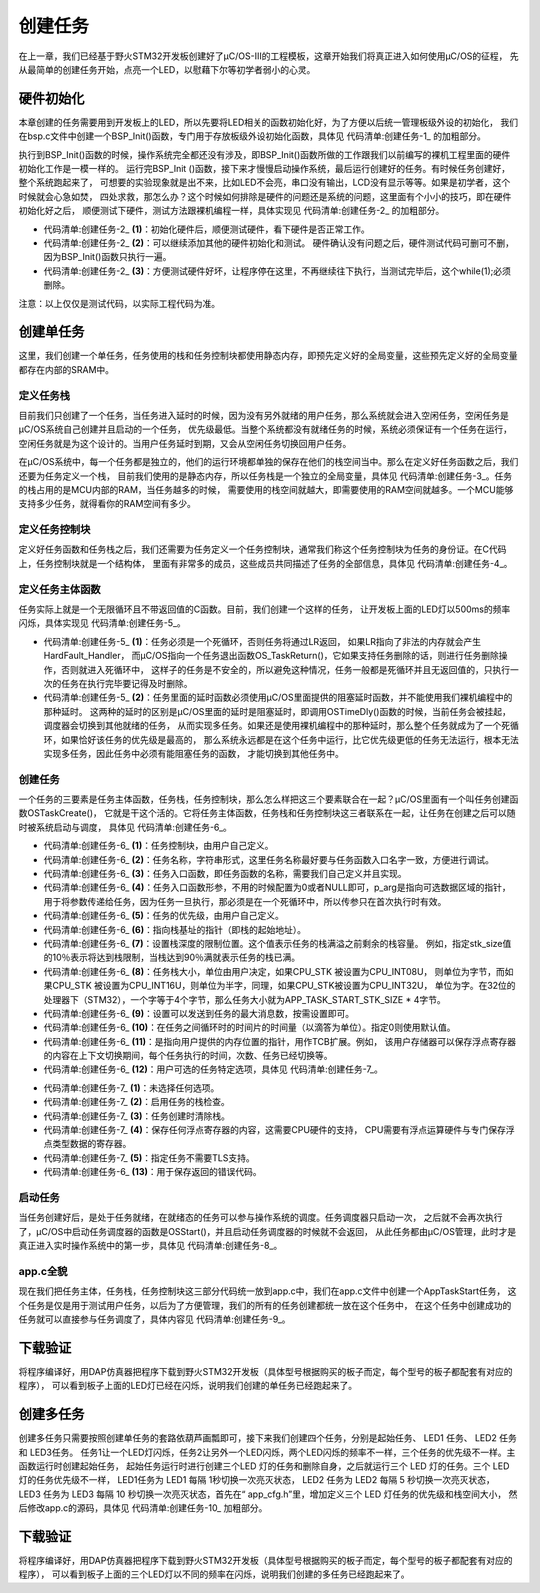 .. vim: syntax=rst

创建任务
=============

在上一章，我们已经基于野火STM32开发板创建好了μC/OS-III的工程模板，这章开始我们将真正进入如何使用μC/OS的征程，
先从最简单的创建任务开始，点亮一个LED，以慰藉下尔等初学者弱小的心灵。

硬件初始化
~~~~~~~~~~~~~

本章创建的任务需要用到开发板上的LED，所以先要将LED相关的函数初始化好，为了方便以后统一管理板级外设的初始化，
我们在bsp.c文件中创建一个BSP_Init()函数，专门用于存放板级外设初始化函数，具体见 代码清单:创建任务-1_ 的加粗部分。

.. code-block:: c
    :caption: 代码清单:创建任务-1 BSP_Init()中添加硬件初始化函数
    :emphasize-lines: 7-22
    :name: 代码清单:创建任务-1
    :linenos:

    /***********************************************************************
    * @ 函数名： BSP_Init
    * @ 功能说明：板级外设初始化，所有板子上的初始化均可放在这个函数里面
    * @ 参数：
    * @ 返回值：无
    *********************************************************************/
    static void BSP_Init(void)
    {
    /*
        * STM32中断优先级分组为4，即4bit都用来表示抢占优先级，范围为：0~15
        * 优先级分组只需要分组一次即可，以后如果有其他的任务需要用到中断，
        * 都统一用这个优先级分组，千万不要再分组，切忌。
        */
        NVIC_PriorityGroupConfig( NVIC_PriorityGroup_4 );

        /* LED 初始化 */
        LED_GPIO_Config();

        /* 串口初始化	*/
        USART_Config();
    }


执行到BSP_Init()函数的时候，操作系统完全都还没有涉及，即BSP_Init()函数所做的工作跟我们以前编写的裸机工程里面的硬件初始化工作是一模一样的。
运行完BSP_Init ()函数，接下来才慢慢启动操作系统，最后运行创建好的任务。有时候任务创建好，整个系统跑起来了，
可想要的实验现象就是出不来，比如LED不会亮，串口没有输出，LCD没有显示等等。如果是初学者，这个时候就会心急如焚，
四处求救，那怎么办？这个时候如何排除是硬件的问题还是系统的问题，这里面有个小小的技巧，即在硬件初始化好之后，
顺便测试下硬件，测试方法跟裸机编程一样，具体实现见 代码清单:创建任务-2_ 的加粗部分。

.. code-block:: c
    :caption: 代码清单:创建任务-2BSP_Init()中添加硬件测试函数
    :name: 代码清单:创建任务-2
    :linenos:

    /* 开发板硬件bsp头文件 */
    #include"bsp_led.h"
    #include"bsp_usart.h"

    /***********************************************************************
    * @ 函数名： BSP_Init
    * @ 功能说明：板级外设初始化，所有板子上的初始化均可放在这个函数里面
    * @ 参数：
    * @ 返回值：无
    *********************************************************************/
    static void BSP_Init(void)
    {
    /*
        * STM32中断优先级分组为4，即4bit都用来表示抢占优先级，范围为：0~15
        * 优先级分组只需要分组一次即可，以后如果有其他的任务需要用到中断，
        * 都统一用这个优先级分组，千万不要再分组，切忌。
        */
        NVIC_PriorityGroupConfig( NVIC_PriorityGroup_4 );

    /* LED 初始化 */
        LED_GPIO_Config();			(1)

    /* 测试硬件是否正常工作 */		(2)
        LED1_ON;

    /* 其他硬件初始化和测试 */

    /* 让程序停在这里，不再继续往下执行 */
    while (1);			(3)

    /* 串口初始化	*/
        USART_Config();

    }


-   代码清单:创建任务-2_  **(1)**\ ：初始化硬件后，顺便测试硬件，看下硬件是否正常工作。

-   代码清单:创建任务-2_  **(2)**\ ：可以继续添加其他的硬件初始化和测试。
    硬件确认没有问题之后，硬件测试代码可删可不删，因为BSP_Init()函数只执行一遍。

-   代码清单:创建任务-2_  **(3)**\ ：方便测试硬件好坏，让程序停在这里，不再继续往下执行，当测试完毕后，这个while(1);必须删除。

注意：以上仅仅是测试代码，以实际工程代码为准。

创建单任务
~~~~~~~~~~~~~

这里，我们创建一个单任务，任务使用的栈和任务控制块都使用静态内存，即预先定义好的全局变量，这些预先定义好的全局变量都存在内部的SRAM中。

定义任务栈
^^^^^^^^^^^^^

目前我们只创建了一个任务，当任务进入延时的时候，因为没有另外就绪的用户任务，那么系统就会进入空闲任务，空闲任务是μC/OS系统自己创建并且启动的一个任务，
优先级最低。当整个系统都没有就绪任务的时候，系统必须保证有一个任务在运行，空闲任务就是为这个设计的。当用户任务延时到期，又会从空闲任务切换回用户任务。

在μC/OS系统中，每一个任务都是独立的，他们的运行环境都单独的保存在他们的栈空间当中。那么在定义好任务函数之后，我们还要为任务定义一个栈，
目前我们使用的是静态内存，所以任务栈是一个独立的全局变量，具体见 代码清单:创建任务-3_。任务的栈占用的是MCU内部的RAM，当任务越多的时候，
需要使用的栈空间就越大，即需要使用的RAM空间就越多。一个MCU能够支持多少任务，就得看你的RAM空间有多少。

.. code-block:: c
    :caption: 代码清单:创建任务-3定义任务栈
    :name: 代码清单:创建任务-3
    :linenos:

    #define  APP_TASK_START_STK_SIZE                    128

    static  CPU_STK  AppTaskStartStk[APP_TASK_START_STK_SIZE];


定义任务控制块
^^^^^^^^^^^^^^^^^^^

定义好任务函数和任务栈之后，我们还需要为任务定义一个任务控制块，通常我们称这个任务控制块为任务的身份证。在C代码上，任务控制块就是一个结构体，
里面有非常多的成员，这些成员共同描述了任务的全部信息，具体见 代码清单:创建任务-4_。

.. code-block:: c
    :caption: 代码清单:创建任务-4定义任务控制块
    :name: 代码清单:创建任务-4
    :linenos:

    static OS_TCB AppTaskStartTCB;


定义任务主体函数
^^^^^^^^^^^^^^^^^^^

任务实际上就是一个无限循环且不带返回值的C函数。目前，我们创建一个这样的任务，
让开发板上面的LED灯以500ms的频率闪烁，具体实现见 代码清单:创建任务-5_。

.. code-block:: c
    :caption: 代码清单:创建任务-5定义任务函数（此处为伪代码，以工程代码为准）
    :name: 代码清单:创建任务-5
    :linenos:

    static voidLED_Task (void* parameter)
    {
    while (1)					(1)
        {
            LED1_ON;
    OSTimeDly (500,OS_OPT_TIME_DLY,&err);/* 延时500个tick */(2)

            LED1_OFF;
    OSTimeDly (500,OS_OPT_TIME_DLY,&err);/* 延时500个tick */

        }
    }


-   代码清单:创建任务-5_  **(1)**\ ：任务必须是一个死循环，否则任务将通过LR返回，
    如果LR指向了非法的内存就会产生HardFault_Handler，
    而μC/OS指向一个任务退出函数OS_TaskReturn()，它如果支持任务删除的话，则进行任务删除操作，否则就进入死循环中，
    这样子的任务是不安全的，所以避免这种情况，任务一般都是死循环并且无返回值的，只执行一次的任务在执行完毕要记得及时删除。

-   代码清单:创建任务-5_  **(2)**\ ：任务里面的延时函数必须使用μC/OS里面提供的阻塞延时函数，并不能使用我们裸机编程中的那种延时。
    这两种的延时的区别是μC/OS里面的延时是阻塞延时，即调用OSTimeDly()函数的时候，当前任务会被挂起，调度器会切换到其他就绪的任务，
    从而实现多任务。如果还是使用裸机编程中的那种延时，那么整个任务就成为了一个死循环，如果恰好该任务的优先级是最高的，
    那么系统永远都是在这个任务中运行，比它优先级更低的任务无法运行，根本无法实现多任务，因此任务中必须有能阻塞任务的函数，
    才能切换到其他任务中。


创建任务
^^^^^^^^^^^^^^^^^^^^^^^^^^^^^^^^^^^^

一个任务的三要素是任务主体函数，任务栈，任务控制块，那么怎么样把这三个要素联合在一起？μC/OS里面有一个叫任务创建函数OSTaskCreate()，
它就是干这个活的。它将任务主体函数，任务栈和任务控制块这三者联系在一起，让任务在创建之后可以随时被系统启动与调度，
具体见 代码清单:创建任务-6_。

.. code-block:: c
    :caption: 代码清单:创建任务-6创建任务
    :name: 代码清单:创建任务-6
    :linenos:

    OSTaskCreate((OS_TCB     *)&AppTaskStartTCB, 			(1)
                (CPU_CHAR   *)"App Task Start",			(2)
                (OS_TASK_PTR ) AppTaskStart,			(3)
                (void       *) 0,					(4)
                (OS_PRIO     ) APP_TASK_START_PRIO,		(5)
                (CPU_STK    *)&AppTaskStartStk[0],			(6)
                (CPU_STK_SIZE) APP_TASK_START_STK_SIZE / 10,	(7)
                (CPU_STK_SIZE) APP_TASK_START_STK_SIZE,		(8)
                (OS_MSG_QTY  ) 5u,				(9)
                (OS_TICK     ) 0u,				(10)
                (void       *) 0,					(11)
    (OS_OPT      )(OS_OPT_TASK_STK_CHK | OS_OPT_TASK_STK_CLR), (12)
                (OS_ERR     *)&err);					(13)


-   代码清单:创建任务-6_  **(1)**\ ：任务控制块，由用户自己定义。

-   代码清单:创建任务-6_  **(2)**\ ：任务名称，字符串形式，这里任务名称最好要与任务函数入口名字一致，方便进行调试。

-   代码清单:创建任务-6_  **(3)**\ ：任务入口函数，即任务函数的名称，需要我们自己定义并且实现。

-   代码清单:创建任务-6_  **(4)**\ ：任务入口函数形参，不用的时候配置为0或者NULL即可，p_arg是指向可选数据区域的指针，
    用于将参数传递给任务，因为任务一旦执行，那必须是在一个死循环中，所以传参只在首次执行时有效。

-   代码清单:创建任务-6_  **(5)**\ ：任务的优先级，由用户自己定义。

-   代码清单:创建任务-6_  **(6)**\ ：指向栈基址的指针（即栈的起始地址）。

-   代码清单:创建任务-6_  **(7)**\ ：设置栈深度的限制位置。这个值表示任务的栈满溢之前剩余的栈容量。
    例如，指定stk_size值的10％表示将达到栈限制，当栈达到90％满就表示任务的栈已满。

-   代码清单:创建任务-6_  **(8)**\ ：任务栈大小，单位由用户决定，如果CPU_STK 被设置为CPU_INT08U，
    则单位为字节，而如果CPU_STK 被设置为CPU_INT16U，则单位为半字，同理，如果CPU_STK被设置为CPU_INT32U，
    单位为字。在32位的处理器下（STM32），一个字等于4个字节，那么任务大小就为APP_TASK_START_STK_SIZE \* 4字节。

-   代码清单:创建任务-6_  **(9)**\ ：设置可以发送到任务的最大消息数，按需设置即可。

-   代码清单:创建任务-6_  **(10)**\ ：在任务之间循环时的时间片的时间量（以滴答为单位）。指定0则使用默认值。

-   代码清单:创建任务-6_  **(11)**\ ：是指向用户提供的内存位置的指针，用作TCB扩展。例如，
    该用户存储器可以保存浮点寄存器的内容在上下文切换期间，每个任务执行的时间，次数、任务已经切换等。

-   代码清单:创建任务-6_  **(12)**\ ：用户可选的任务特定选项，具体见 代码清单:创建任务-7_。

.. code-block:: c
    :caption: 代码清单:创建任务-7任务特定选项
    :name: 代码清单:创建任务-7
    :linenos:

    #define  OS_OPT_TASK_NONE         (OS_OPT)(0x0000u)	(1)
    #define  OS_OPT_TASK_STK_CHK      (OS_OPT)(0x0001u)	(2)
    #define  OS_OPT_TASK_STK_CLR      (OS_OPT)(0x0002u)	(3)
    #define  OS_OPT_TASK_SAVE_FP      (OS_OPT)(0x0004u)	(4)
    #define  OS_OPT_TASK_NO_TLS       (OS_OPT)(0x0008u)	(5)


-   代码清单:创建任务-7_  **(1)**\ ：未选择任何选项。

-   代码清单:创建任务-7_  **(2)**\ ：启用任务的栈检查。

-   代码清单:创建任务-7_  **(3)**\ ：任务创建时清除栈。

-   代码清单:创建任务-7_  **(4)**\ ：保存任何浮点寄存器的内容，这需要CPU硬件的支持，
    CPU需要有浮点运算硬件与专门保存浮点类型数据的寄存器。

-   代码清单:创建任务-7_  **(5)**\ ：指定任务不需要TLS支持。

-   代码清单:创建任务-6_  **(13)**\ ：用于保存返回的错误代码。

启动任务
^^^^^^^^^^^^^^^^^^^^^^^^^^^^^^^^^^^^

当任务创建好后，是处于任务就绪，在就绪态的任务可以参与操作系统的调度。任务调度器只启动一次，
之后就不会再次执行了，μC/OS中启动任务调度器的函数是OSStart()，并且启动任务调度器的时候就不会返回，
从此任务都由μC/OS管理，此时才是真正进入实时操作系统中的第一步，具体见 代码清单:创建任务-8_。

.. code-block:: c
    :caption: 代码清单:创建任务-8启动任务
    :name: 代码清单:创建任务-8
    :linenos:

    /* 启动任务，开启调度 */
    OSStart(&err);


app.c全貌
^^^^^^^^^^^^^^^^^^^^^^^^^^^^^^^^^^^^

现在我们把任务主体，任务栈，任务控制块这三部分代码统一放到app.c中，我们在app.c文件中创建一个AppTaskStart任务，
这个任务是仅是用于测试用户任务，以后为了方便管理，我们的所有的任务创建都统一放在这个任务中，
在这个任务中创建成功的任务就可以直接参与任务调度了，具体内容见 代码清单:创建任务-9_。

.. code-block:: c
    :caption: 代码清单:创建任务-9app.c全貌
    :name: 代码清单:创建任务-9
    :linenos:

    #include <includes.h>


    /*
    *******************************************************
    *                           LOCAL DEFINES
    ************************************************************************
    */

    /*
    *************************************************************************
    *                             TCB
    ************************************************************************
    */

    static  OS_TCB   AppTaskStartTCB;


    /*
    ************************************************************
    *                              STACKS
    *************************************************************************
    */

    static  CPU_STK  AppTaskStartStk[APP_TASK_START_STK_SIZE];


    /*
    **************************************************************
    *                            FUNCTION PROTOTYPES
    ***********************************************************************
    */

    static  void  AppTaskStart  (void *p_arg);


    /*
    *************************************************************************
    *                                                main()
    *
    * Description : This is the standard entry point for C code.
    *              It is assumed that your code will callmain() once
    *		you have performed all necessary initialization.
    * Arguments   : none
    *
    * Returns     : none
    ************************************************************************
    */

    int  main (void)
    {
        OS_ERR  err;


        OSInit(&err);                     /* Init μC/OS-III.
            */

        OSTaskCreate((OS_TCB     *)&AppTaskStartTCB, /* Create the start task
                    */
                    (CPU_CHAR   *)"App Task Start",
                    (OS_TASK_PTR ) AppTaskStart,
                    (void       *) 0,
                    (OS_PRIO     ) APP_TASK_START_PRIO,
                    (CPU_STK    *)&AppTaskStartStk[0],
                    (CPU_STK_SIZE) APP_TASK_START_STK_SIZE / 10,
                    (CPU_STK_SIZE) APP_TASK_START_STK_SIZE,
                    (OS_MSG_QTY  ) 5u,
                    (OS_TICK     ) 0u,
                    (void       *) 0,
    (OS_OPT      )(OS_OPT_TASK_STK_CHK | OS_OPT_TASK_STK_CLR),
                    (OS_ERR     *)&err);

    OSStart(&err);/* Start multitasking(i.e.give control to μC/OS-III).*/



    }


    /*
    *********************************************************************
    *                                          STARTUP TASK
    * Description : This is an example of a startup task.  As mentioned in
    *		 the book's text, you MUSTinitialize the ticker only once
    *              multitasking has started.
    *
    * Arguments   : p_arg   is the argument passed to 'AppTaskStart()' by
    *		'OSTaskCreate()'.
    * Returns     : none
    * Notes: 1) The first line of code is used to prevent a compiler warning
    * 		because 'p_arg' is not
    *used.  The compiler should not generate any code for this statement.
    *****************************************************************
    */

    static  void  AppTaskStart (void *p_arg)
    {
        CPU_INT32U  cpu_clk_freq;
        CPU_INT32U  cnts;
        OS_ERR      err;


        (void)p_arg;

        BSP_Init();  /* Initialize BSP functions
                */
        CPU_Init();
        /*Determine SysTick reference freq*/
    cpu_clk_freq = BSP_CPU_ClkFreq();
    /* Determine nbr SysTick increments */
        cnts = cpu_clk_freq / (CPU_INT32U)OSCfg_TickRate_Hz;

        OS_CPU_SysTickInit(cnts); /* Init μC/OS periodic time src (SysTick).
        */

        Mem_Init();   /* Initialize Memory Management Module
        */

    #if OS_CFG_STAT_TASK_EN > 0u
        OSStatTaskCPUUsageInit(&err); /* Compute CPU capacity with no task
            running  */
    #endif

        CPU_IntDisMeasMaxCurReset();


    while (DEF_TRUE) {  	/* Task body, always written as an
                infinite loop.*/
            macLED1_TOGGLE ();
            OSTimeDly ( 5000, OS_OPT_TIME_DLY, & err );
        }


下载验证
~~~~~~~~~~~~

将程序编译好，用DAP仿真器把程序下载到野火STM32开发板（具体型号根据购买的板子而定，每个型号的板子都配套有对应的程序），
可以看到板子上面的LED灯已经在闪烁，说明我们创建的单任务已经跑起来了。

创建多任务
~~~~~~~~~~~~~

创建多任务只需要按照创建单任务的套路依葫芦画瓢即可，接下来我们创建四个任务，分别是起始任务、 LED1 任务、 LED2 任务和 LED3任务。
任务1让一个LED灯闪烁，任务2让另外一个LED闪烁，两个LED闪烁的频率不一样，三个任务的优先级不一样。主函数运行时创建起始任务，
起始任务运行时进行创建三个LED 灯的任务和删除自身，之后就运行三个 LED 灯的任务。三个 LED 灯的任务优先级不一样，
LED1任务为 LED1 每隔 1秒切换一次亮灭状态， LED2 任务为 LED2 每隔 5 秒切换一次亮灭状态，
LED3 任务为 LED3 每隔 10 秒切换一次亮灭状态，首先在“ app_cfg.h”里，增加定义三个 LED 灯任务的优先级和栈空间大小，
然后修改app.c的源码，具体见 代码清单:创建任务-10_ 加粗部分。

.. code-block:: c
    :caption: 代码清单:创建任务-10app.c全貌
    :emphasize-lines: 27-31,39-43,65-78,129-173,181-193,201-213,221-233
    :name: 代码清单:创建任务-10
    :linenos:

    #include <includes.h>


    /*
    ****************************************************************
    *                       LOCAL DEFINES
    *****************************************************************
    */

    /*
    **************************************************************
    *                               TCB
    **************************************************************
    */

    static  OS_TCB   AppTaskStartTCB;

    static  OS_TCB   AppTaskLed1TCB;
    static  OS_TCB   AppTaskLed2TCB;
    static  OS_TCB   AppTaskLed3TCB;


    /*
    *************************************************************************
    *                      	 STACKS
    *************************************************************************
    */

    static  CPU_STK  AppTaskStartStk[APP_TASK_START_STK_SIZE];

    static  CPU_STK  AppTaskLed1Stk [ APP_TASK_LED1_STK_SIZE ];
    static  CPU_STK  AppTaskLed2Stk [ APP_TASK_LED2_STK_SIZE ];
    static  CPU_STK  AppTaskLed3Stk [ APP_TASK_LED3_STK_SIZE ];


    /*
    ************************************************************************
    *                          FUNCTION PROTOTYPES
    *************************************************************************
    */

    static  void  AppTaskStart  (void *p_arg);

    static  void  AppTaskLed1  ( void * p_arg );
    static  void  AppTaskLed2  ( void * p_arg );
    static  void  AppTaskLed3  ( void * p_arg );


    /*
    ************************************************************************
    *                                                main()
    *
    * Description : This is the standard entry point for C code.  It is
    *               assumed that your code will call main() once you have
    * 		performed all necessary initialization.
    * Arguments   : none
    *
    * Returns     : none
    *************************************************************************
    */

    int  main (void)
    {
    OS_ERR  err;


    OSInit(&err);             /* Init μC/OS-III.
            */

    OSTaskCreate((OS_TCB     *)&AppTaskStartTCB,	/*Create the
                    start task  */
                    (CPU_CHAR   *)"App Task Start",
                    (OS_TASK_PTR ) AppTaskStart,
                    (void       *) 0,
                    (OS_PRIO     ) APP_TASK_START_PRIO,
                    (CPU_STK    *)&AppTaskStartStk[0],
                    (CPU_STK_SIZE) APP_TASK_START_STK_SIZE / 10,
                    (CPU_STK_SIZE) APP_TASK_START_STK_SIZE,
                    (OS_MSG_QTY  ) 5u,
                    (OS_TICK     ) 0u,
                    (void       *) 0,
                    (OS_OPT      )(OS_OPT_TASK_STK_CHK | OS_OPT_TASK_STK_CLR),
                    (OS_ERR     *)&err);

    OSStart(&err);                /* Start multitasking (i.e. give
                    control to μC/OS-III). */


    }


    /*
    ***********************************************************************
    *                                          STARTUP TASK
    *
    * Description : This is an example of a startup task.  As mentioned in
    *               the book's text, you MUST initialize the ticker only once
    * 		multitasking has started.
    * Arguments   : p_arg   is the argument passed to 'AppTaskStart()' by
    *		'OSTaskCreate()'.
    * Returns     : none
    *
    * Notes       : 1) The first line of code is used to prevent a compiler
    * 		warning because 'p_arg' is not used.  The compiler should
    *		not generate any code for this statement.
    *********************************************************************
    */
    static  void  AppTaskStart (void *p_arg)
    {
        CPU_INT32U  cpu_clk_freq;
        CPU_INT32U  cnts;
        OS_ERR      err;


        (void)p_arg;

        BSP_Init();                  /* Initialize BSP functions
            */
        CPU_Init();

        cpu_clk_freq = BSP_CPU_ClkFreq();     /* Determine SysTick reference
                freq. */
        cnts = cpu_clk_freq / (CPU_INT32U)OSCfg_TickRate_Hz; /* Determine
                    nbrSysTick increme nts */
        OS_CPU_SysTickInit(cnts); /*Init μC/OS periodic time src(SysTick).*/


        Mem_Init();     /* Initialize Memory Management Module
                */

    #if OS_CFG_STAT_TASK_EN > 0u
        OSStatTaskCPUUsageInit(&err);  /* Compute CPU capacity with no task
        running */
    #endif

        CPU_IntDisMeasMaxCurReset();


        OSTaskCreate((OS_TCB     *)&AppTaskLed1TCB,/*Create the Led1 task */
                    (CPU_CHAR   *)"App Task Led1",
                    (OS_TASK_PTR ) AppTaskLed1,
                    (void       *) 0,
                    (OS_PRIO     ) APP_TASK_LED1_PRIO,
                    (CPU_STK    *)&AppTaskLed1Stk[0],
                    (CPU_STK_SIZE) APP_TASK_LED1_STK_SIZE / 10,
                    (CPU_STK_SIZE) APP_TASK_LED1_STK_SIZE,
                    (OS_MSG_QTY  ) 5u,
                    (OS_TICK     ) 0u,
                    (void       *) 0,
    (OS_OPT      )(OS_OPT_TASK_STK_CHK | OS_OPT_TASK_STK_CLR),
                    (OS_ERR     *)&err);

        OSTaskCreate((OS_TCB     *)&AppTaskLed2TCB, /*Create the Led2 task*/
                    (CPU_CHAR   *)"App Task Led2",
                    (OS_TASK_PTR ) AppTaskLed2,
                    (void       *) 0,
                    (OS_PRIO     ) APP_TASK_LED2_PRIO,
                    (CPU_STK    *)&AppTaskLed2Stk[0],
                    (CPU_STK_SIZE) APP_TASK_LED2_STK_SIZE / 10,
                    (CPU_STK_SIZE) APP_TASK_LED2_STK_SIZE,
                    (OS_MSG_QTY  ) 5u,
                    (OS_TICK     ) 0u,
                    (void       *) 0,
    (OS_OPT      )(OS_OPT_TASK_STK_CHK | OS_OPT_TASK_STK_CLR),
                    (OS_ERR     *)&err);

        OSTaskCreate((OS_TCB     *)&AppTaskLed3TCB, /*Create the Led3 task*/
                    (CPU_CHAR   *)"App Task Led3",
                    (OS_TASK_PTR ) AppTaskLed3,
                    (void       *) 0,
                    (OS_PRIO     ) APP_TASK_LED3_PRIO,
                    (CPU_STK    *)&AppTaskLed3Stk[0],
                    (CPU_STK_SIZE) APP_TASK_LED3_STK_SIZE / 10,
                    (CPU_STK_SIZE) APP_TASK_LED3_STK_SIZE,
                    (OS_MSG_QTY  ) 5u,
                    (OS_TICK     ) 0u,
                    (void       *) 0,
    (OS_OPT      )(OS_OPT_TASK_STK_CHK | OS_OPT_TASK_STK_CLR),
                    (OS_ERR     *)&err);


        OSTaskDel ( & AppTaskStartTCB, & err );


    }


    /*
    ********************************************************************
    *                         LED1 TASK
    ********************************************************************
    */

    static  void  AppTaskLed1 ( void * p_arg )
    {
        OS_ERR      err;


        (void)p_arg;


    while (DEF_TRUE) {    /* Task body, always written as an infinite
            loop.*/
            macLED1_TOGGLE ();
            OSTimeDly ( 1000, OS_OPT_TIME_DLY, & err );
        }


    }


    /*
    ***********************************************************************
    *                              LED2 TASK
    ************************************************************************
    */

    static  void  AppTaskLed2 ( void * p_arg )
    {
        OS_ERR      err;


        (void)p_arg;


    while (DEF_TRUE) {          /* Task body, always written as an
                infinite loop.  */
            macLED2_TOGGLE ();
            OSTimeDly ( 5000, OS_OPT_TIME_DLY, & err );
        }


    }


    /*
    **********************************************************************
    *                            LED3 TASK
    **********************************************************************
    */

    static  void  AppTaskLed3 ( void * p_arg )
    {
        OS_ERR      err;


        (void)p_arg;


    while (DEF_TRUE) {       /* Task body, always written as an infinite
            loop.     */
            macLED3_TOGGLE ();
            OSTimeDly ( 10000, OS_OPT_TIME_DLY, & err );
        }


    }



下载验证
~~~~~~~~~~~~

将程序编译好，用DAP仿真器把程序下载到野火STM32开发板（具体型号根据购买的板子而定，每个型号的板子都配套有对应的程序），
可以看到板子上面的三个LED灯以不同的频率在闪烁，说明我们创建的多任务已经跑起来了。
